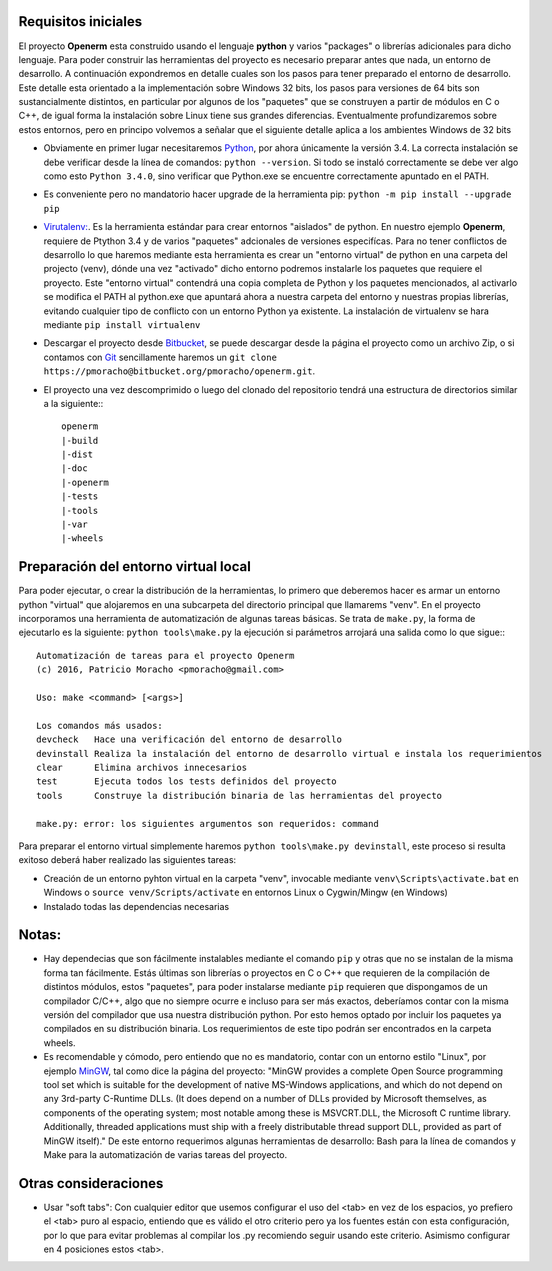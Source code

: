 Requisitos iniciales
====================

El proyecto **Openerm** esta construido usando el lenguaje **python** y varios "packages" o librerías adicionales para 
dicho lenguaje. Para poder construir las herramientas del proyecto es necesario preparar antes que nada, un entorno 
de desarrollo. A continuación expondremos en detalle cuales son los pasos para tener preparado el entorno de desarrollo. 
Este detalle esta orientado a la implementación sobre Windows 32 bits, los pasos para versiones de 64 bits son 
sustancialmente distintos, en particular por algunos de los "paquetes" que se construyen a partir de módulos en C o C++, 
de igual forma la instalación sobre Linux tiene sus grandes diferencias. Eventualmente profundizaremos sobre estos 
entornos, pero en principo volvemos a señalar que el siguiente detalle aplica a los ambientes Windows de 32 bits

* Obviamente en primer lugar necesitaremos `Python <https://www.python.org/ftp/python/3.4.0/python-3.4.0.msi>`_, 
  por ahora únicamente la versión 3.4. La correcta instalación se debe verificar desde la línea de comandos: 
  ``python --version``. Si todo se instaló correctamente se debe ver algo como esto ``Python 3.4.0``, sino verificar 
  que Python.exe se encuentre correctamente apuntado en el PATH.
* Es conveniente pero no mandatorio hacer upgrade de la herramienta pip: ``python -m pip install --upgrade pip``
* `Virutalenv: <https://virtualenv.pypa.io/en/stable/>`_. Es la herramienta estándar para crear entornos "aislados" 
  de python. En nuestro ejemplo **Openerm**, requiere de Ptython 3.4 y de varios "paquetes" adcionales de 
  versiones especifícas. Para no tener conflictos de desarrollo lo que haremos mediante esta herramienta es 
  crear un "entorno virtual" de python en una carpeta del projecto (venv), dónde una vez "activado" dicho 
  entorno podremos instalarle los paquetes que requiere el proyecto. Este "entorno virtual" contendrá una 
  copia completa de Python y los paquetes mencionados, al activarlo se modifica el PATH al python.exe que 
  apuntará ahora a nuestra carpeta del entorno y nuestras propias librerías, evitando cualquier tipo de 
  conflicto con un entorno Python ya existente. La instalación de virtualenv se hara mediante ``pip install virtualenv``
* Descargar el proyecto desde `Bitbucket <https://bitbucket.org/pmoracho/openerm>`_, se puede descargar 
  desde la página el proyecto como un archivo Zip, o si contamos con `Git <https://git-for-windows.github.io/>`_
  sencillamente haremos un ``git clone https://pmoracho@bitbucket.org/pmoracho/openerm.git``.
* El proyecto una vez descomprimido o luego del clonado del repositorio tendrá una estructura de directorios 
  similar a la siguiente:::

    openerm
    |-build
    |-dist
    |-doc
    |-openerm
    |-tests
    |-tools
    |-var
    |-wheels


Preparación del entorno virtual local
=====================================

Para poder ejecutar, o crear la distribución de la herramientas, lo primero que deberemos hacer es armar un entorno 
python "virtual" que alojaremos en una subcarpeta del directorio principal que llamarems "venv". En el proyecto incorporamos 
una herramienta de automatización de algunas tareas básicas. Se trata de ``make.py``, la forma de ejecutarlo es la siguiente: 
``python tools\make.py`` la ejecución si parámetros arrojará una salida como lo que sigue:::


    Automatización de tareas para el proyecto Openerm
    (c) 2016, Patricio Moracho <pmoracho@gmail.com>

    Uso: make <command> [<args>]

    Los comandos más usados:
    devcheck   Hace una verificación del entorno de desarrollo
    devinstall Realiza la instalación del entorno de desarrollo virtual e instala los requerimientos
    clear      Elimina archivos innecesarios
    test       Ejecuta todos los tests definidos del proyecto
    tools      Construye la distribución binaria de las herramientas del proyecto

    make.py: error: los siguientes argumentos son requeridos: command

Para preparar el entorno virtual simplemente haremos ``python tools\make.py devinstall``, este proceso si resulta exitoso deberá 
haber realizado las siguientes tareas:

* Creación de un entorno pyhton virtual en la carpeta "venv", invocable mediante ``venv\Scripts\activate.bat`` en Windows 
  o ``source venv/Scripts/activate`` en entornos Linux o Cygwin/Mingw (en Windows)
* Instalado todas las dependencias necesarias


Notas:
======

* Hay dependecias que son fácilmente instalables mediante el comando ``pip`` y otras que no se instalan de la misma forma 
  tan fácilmente. Estás últimas son librerías o proyectos en C o C++ que requieren de la compilación de distintos módulos, 
  estos "paquetes", para poder instalarse mediante ``pip`` requieren que dispongamos de un compilador C/C++, algo que no 
  siempre ocurre e incluso para ser más exactos, deberíamos contar con la misma versión del compilador que usa nuestra 
  distribución python. Por esto hemos optado por incluir los paquetes ya compilados en su distribución binaria. Los 
  requerimientos de este tipo podrán ser encontrados en la carpeta wheels.
* Es recomendable y cómodo, pero entiendo que no es mandatorio, contar con un entorno estilo "Linux", 
  por ejemplo `MinGW <http://www.mingw.org/>`_, tal como dice la página del proyecto: "MinGW provides a complete Open Source 
  programming tool set which is suitable for the development of native MS-Windows applications, and which do not depend on 
  any 3rd-party C-Runtime DLLs. (It does depend on a number of DLLs provided by Microsoft themselves, as components of the 
  operating system; most notable among these is MSVCRT.DLL, the Microsoft C runtime library. Additionally, threaded 
  applications must ship with a freely distributable thread support DLL, provided as part of MinGW itself)." De este 
  entorno requerimos algunas herramientas de desarrollo: Bash para la línea de comandos y Make para la automatización de 
  varias tareas del proyecto. 

Otras consideraciones
=====================

* Usar "soft tabs": Con cualquier editor que usemos configurar el uso del <tab> en vez de los espacios, yo prefiero el <tab> 
  puro al espacio, entiendo que es válido el otro criterio pero ya los fuentes están con esta configuración, por lo que para 
  evitar problemas al compilar los .py recomiendo seguir usando este criterio. Asimismo configurar en 4 posiciones estos <tab>.

